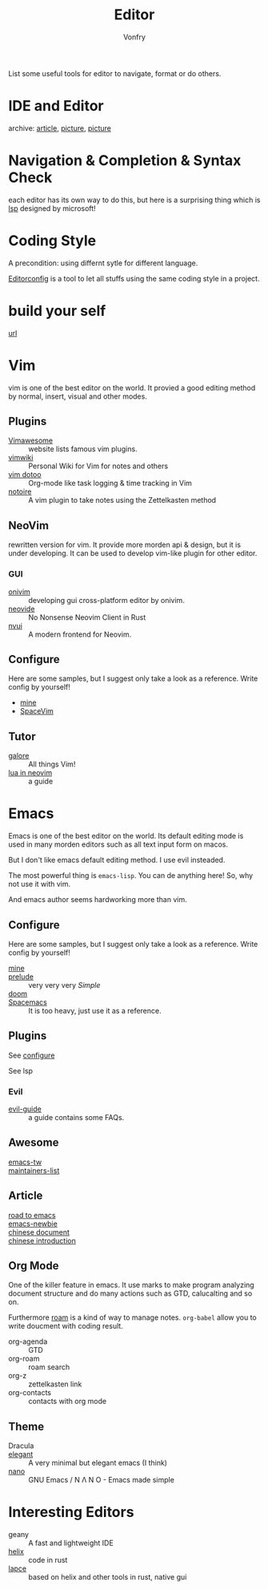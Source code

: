 :PROPERTIES:
:ID:       ce9a31a1-1cea-4a43-bb83-b67491859b01
:END:
#+TITLE: Editor
#+AUTHOR: Vonfry

List some useful tools for editor to navigate, format or do others.

* IDE and Editor
  :PROPERTIES:
  :ID:       de1e414a-16cb-41c4-9c77-16b147af4f56
  :END:
  - archive: [[https://web.archive.org/web/20201202025456/http://ntraft.com/a-taxonomy-of-toolchains/][article]], [[https://web.archive.org/web/20201202025333/http%3A%2F%2Fntraft.com%2Fwp-content%2Fuploads%2F2014%2F01%2FIDE.png][picture]], [[https://web.archive.org/web/20201202025409/http%3A%2F%2Fntraft.com%2Fwp-content%2Fuploads%2F2014%2F01%2Ftoolchain.jpg][picture]] ::

* Navigation & Completion & Syntax Check
  :PROPERTIES:
  :ID:       9c643252-8a75-426d-840f-e8b82680917a
  :END:
  each editor has its own way to do this, but here is a surprising thing which
  is [[id:05f07be6-d484-4ba5-a59a-62c5d779e5f4][lsp]] designed by microsoft!

* Coding Style
  :PROPERTIES:
  :ID:       ceec7c43-ac90-4859-9511-024cd6ae2755
  :END:
  A precondition: using differnt sytle for different language.

  [[http://editorconfig.org/][Editorconfig]] is a tool to let all stuffs using the same coding style in a
  project.

* build your self
  :PROPERTIES:
  :ID:       77749e50-2894-406a-ad9c-bc92d9e97067
  :END:
  - [[https://viewsourcecode.org/snaptoken/kilo/index.html][url]] ::

* Vim
  :PROPERTIES:
  :ID:       56949301-76e0-447b-8c24-ebf6718b5314
  :END:
  vim is one of the best editor on the world. It provied a good editing method by
  normal, insert, visual and other modes.
** Plugins
   :PROPERTIES:
   :ID:       e50a9387-89e4-4c53-bf80-bb320ea603ea
   :END:
   - [[http://vimawesome.com/][Vimawesome]] :: website lists famous vim plugins.
   - [[https://github.com/vimwiki/vimwiki][vimwiki]] :: Personal Wiki for Vim for notes and others
   - [[https://github.com/dhruvasagar/vim-dotoo][vim dotoo]] :: Org-mode like task logging & time tracking in Vim
   - [[https://github.com/KevinBockelandt/notoire][notoire]] :: A vim plugin to take notes using the Zettelkasten method
** NeoVim
   :PROPERTIES:
   :ID:       02be462b-8d2b-41a3-ada2-f409ae512c80
   :END:
   rewritten version for vim. It provide more morden api & design, but it is
   under developing. It can be used to develop vim-like plugin for other editor.

*** GUI
    - [[https://github.com/onivim/oni][onivim]] :: developing gui cross-platform editor by onivim.
    - [[https://github.com/Kethku/neovide][neovide]] :: No Nonsense Neovim Client in Rust
    - [[https://github.com/rohit-px2/nvui][nvui]] :: A modern frontend for Neovim.

** Configure
   :PROPERTIES:
   :ID:       cd425548-ca5d-44b3-b687-e2fd9590cf00
   :END:
   Here are some samples, but I suggest only take a look as a reference. Write config by yourself!
   - [[https://gitlab.com/Vonfry/dotfiles/-/tree/master/etc/nixos/modules/user/files/nvim][mine]]
   - [[https://github.com/SpaceVim/SpaceVim][SpaceVim]]

** Tutor
   :PROPERTIES:
   :ID:       8ddb1a4d-582b-40fc-95d4-25ee5194d0c8
   :END:
   - [[https://github.com/mhinz/vim-galore][galore]] :: All things Vim!
   - [[https://github.com/nanotee/nvim-lua-guide][lua in neovim]] :: a guide
* Emacs
  :PROPERTIES:
  :ID:       0b125c69-4fc2-4647-a0ad-0cd790b60719
  :END:
  Emacs is one of the best editor on the world. Its default editing mode is used
  in many morden editors such as all text input form on macos.

  But I don't like emacs default editing method. I use evil insteaded.

  The most powerful thing is ~emacs-lisp~. You can de anything here! So, why not
  use it with vim.

  And emacs author seems hardworking more than vim.
** Configure
   :PROPERTIES:
   :CUSTOM_ID: configure-id
   :ID:       91764905-90f2-4019-a63f-7e64b9839704
   :END:

   Here are some samples, but I suggest only take a look as a reference. Write config by yourself!

   - [[https://github.com/VonFry/dotfiles/tree/master/emacs.d][mine]] ::
   - [[https://github.com/bbatsov/prelude.git][prelude]] :: very very very /Simple/
   - [[https://github.com/hlissner/doom-emacs][doom]] ::
   - [[https://github.com/syl20bnr/spacemacs][Spacemacs]] :: It is too heavy, just use it as a reference.

** Plugins
   :PROPERTIES:
   :ID:       9d9ac523-6132-4592-a238-43c0eab7c2e5
   :END:

   See [[#configure-id][configure]]

   See lsp

*** Evil
    - [[https://github.com/noctuid/evil-guide][evil-guide]] :: a guide contains some FAQs.
** Awesome
   :PROPERTIES:
   :ID:       80ecba07-8ad9-4a1a-8e5c-af52e51dffb8
   :END:
   - [[https://github.com/emacs-tw/awesome-emacs][emacs-tw]] ::
   - [[https://github.com/purcell/elisp-maintainers][maintainers-list]] ::

** Article
   :PROPERTIES:
   :ID:       414038d8-907e-4053-a8b9-dc537cf2137c
   :END:
   - [[https://medium.com/@mrbig/the-road-to-emacs-87473db09526][road to emacs]] ::
   - [[https://github.com/condy0919/emacs-newbie][emacs-newbie]] ::
   - [[https://github.com/lujun9972/emacs-document][chinese document]] ::
   - [[https://liujiacai.net/blog/2020/11/25/why-emacs/][chinese introduction]] ::
** Org Mode
   :PROPERTIES:
   :ID:       cba79307-06c8-4025-ac7c-49eff33774ff
   :END:
   One of the killer feature in emacs. It use marks to make program analyzing
   document structure and do many actions such as GTD, calucalting and so on.

   Furthermore [[https://github.com/org-roam/org-roam][roam]] is a kind of way to
   manage notes. ~org-babel~ allow you to write doucment with coding result.

   - org-agenda :: GTD
   - org-roam :: roam search
   - org-z :: zettelkasten link
   - org-contacts :: contacts with org mode
** Theme
   :PROPERTIES:
   :ID:       8de247f8-921b-42d7-b954-9d7cb518db25
   :END:
   - Dracula ::
   - [[https://github.com/rougier/elegant-emacs][elegant]] :: A very minimal but elegant emacs (I think)
   - [[https://github.com/rougier/nano-emacs][nano]] :: GNU Emacs / N Λ N O - Emacs made simple
* Interesting Editors
  :PROPERTIES:
  :ID:       fcbde633-1f22-4eb1-8a9f-eed87607a903
  :END:
  - geany :: A fast and lightweight IDE
  - [[https://github.com/helix-editor/helix][helix]] :: code in rust
  - [[https://lapce.dev/][lapce]] :: based on helix and other tools in rust, native gui
